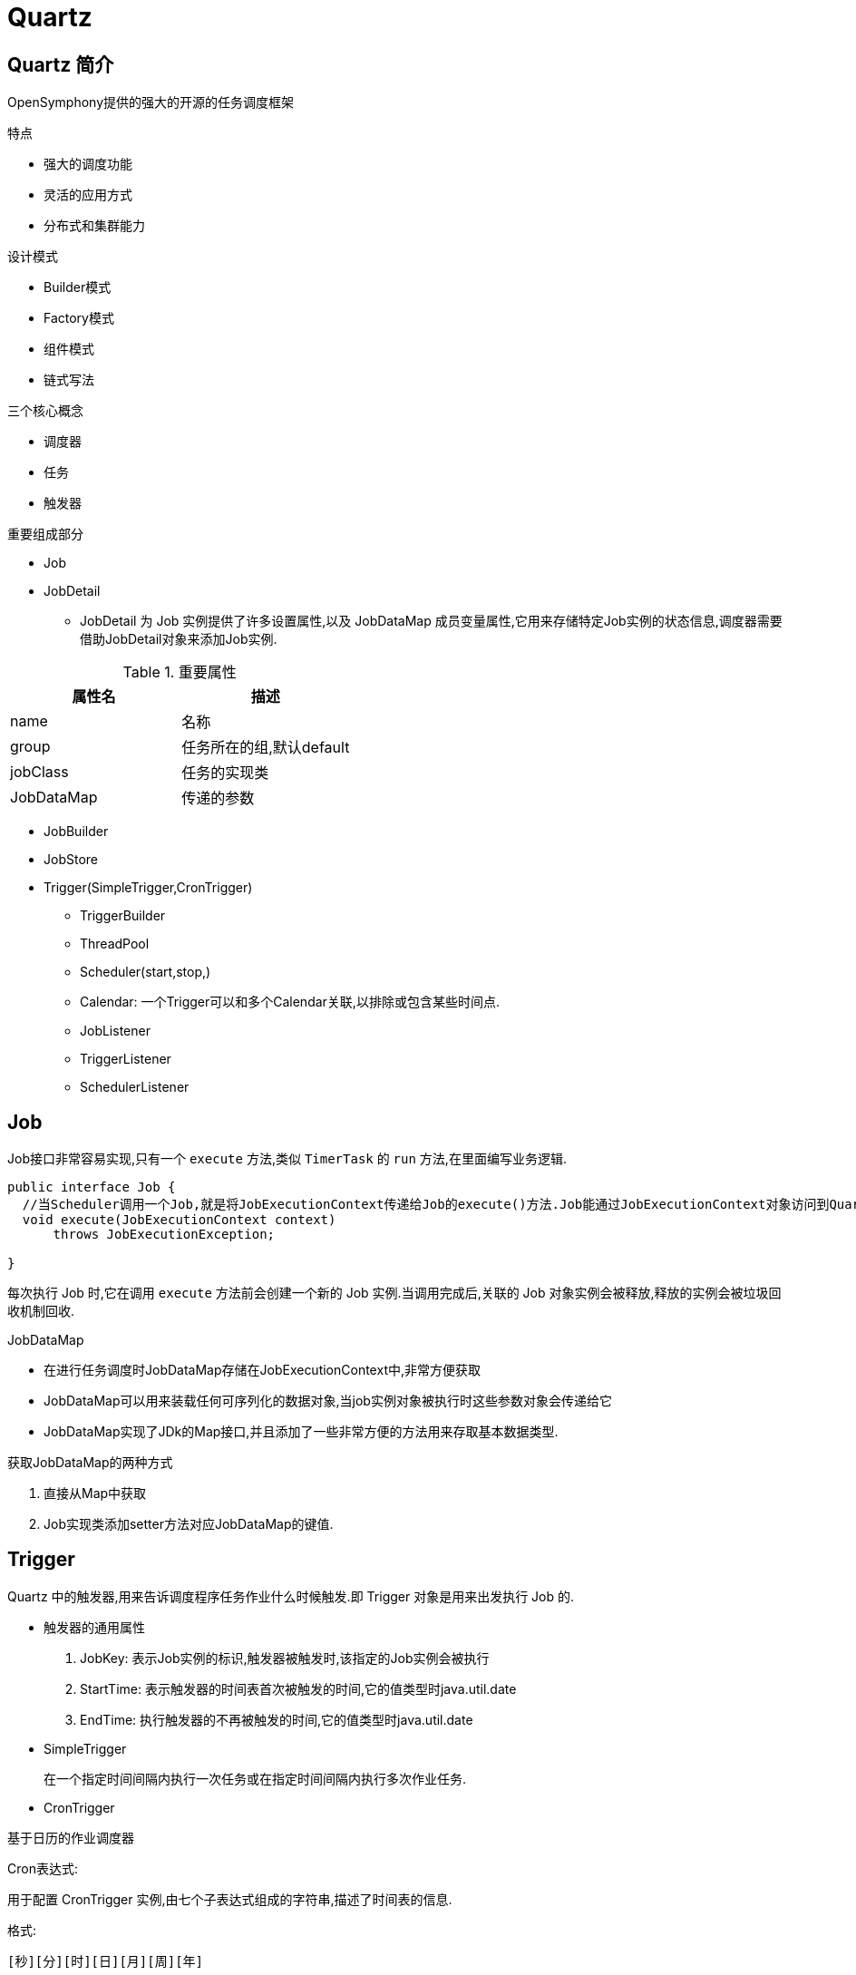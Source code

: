 [[quartz]]
= Quartz

[[quartz-overview]]
== Quartz 简介

OpenSymphony提供的强大的开源的任务调度框架

特点

* 强大的调度功能

* 灵活的应用方式

* 分布式和集群能力

设计模式

* Builder模式
* Factory模式
* 组件模式
* 链式写法

三个核心概念

* 调度器
* 任务
* 触发器

重要组成部分

* Job

* JobDetail
** JobDetail 为 Job 实例提供了许多设置属性,以及 JobDataMap 成员变量属性,它用来存储特定Job实例的状态信息,调度器需要借助JobDetail对象来添加Job实例.

[[quartz-jobdatail--tbl]]
.重要属性
|===
| 属性名    | 描述

| name     |   名称

|   group   |  任务所在的组,默认default

|  jobClass    | 任务的实现类

|  JobDataMap    | 传递的参数
|===

* JobBuilder

* JobStore

* Trigger(SimpleTrigger,CronTrigger)



- TriggerBuilder

- ThreadPool

- Scheduler(start,stop,)

- Calendar: 一个Trigger可以和多个Calendar关联,以排除或包含某些时间点.

- JobListener

- TriggerListener

- SchedulerListener

[[quartz-job]]
== Job

Job接口非常容易实现,只有一个 `execute` 方法,类似 `TimerTask` 的 `run` 方法,在里面编写业务逻辑.

[source,java]
----
public interface Job {
  //当Scheduler调用一个Job,就是将JobExecutionContext传递给Job的execute()方法.Job能通过JobExecutionContext对象访问到Quartz运行时候的环境以及Job本身的明细数据.
  void execute(JobExecutionContext context)
      throws JobExecutionException;

}
----

每次执行 Job 时,它在调用 `execute` 方法前会创建一个新的 Job 实例.当调用完成后,关联的 Job 对象实例会被释放,释放的实例会被垃圾回收机制回收.

JobDataMap

* 在进行任务调度时JobDataMap存储在JobExecutionContext中,非常方便获取
* JobDataMap可以用来装载任何可序列化的数据对象,当job实例对象被执行时这些参数对象会传递给它
* JobDataMap实现了JDk的Map接口,并且添加了一些非常方便的方法用来存取基本数据类型.

获取JobDataMap的两种方式

. 直接从Map中获取
. Job实现类添加setter方法对应JobDataMap的键值.

[[quartz-trigger]]
== Trigger

Quartz 中的触发器,用来告诉调度程序任务作业什么时候触发.即 Trigger 对象是用来出发执行 Job 的.

*  触发器的通用属性
. JobKey: 表示Job实例的标识,触发器被触发时,该指定的Job实例会被执行
. StartTime: 表示触发器的时间表首次被触发的时间,它的值类型时java.util.date
. EndTime:  执行触发器的不再被触发的时间,它的值类型时java.util.date
* SimpleTrigger
+
在一个指定时间间隔内执行一次任务或在指定时间间隔内执行多次作业任务.

* CronTrigger

基于日历的作业调度器

Cron表达式:

用于配置 CronTrigger 实例,由七个子表达式组成的字符串,描述了时间表的信息.

格式:

[source]
----
[秒][分][时][日][月][周][年]
----

[[quartz-scheduler]]
== Scheduler